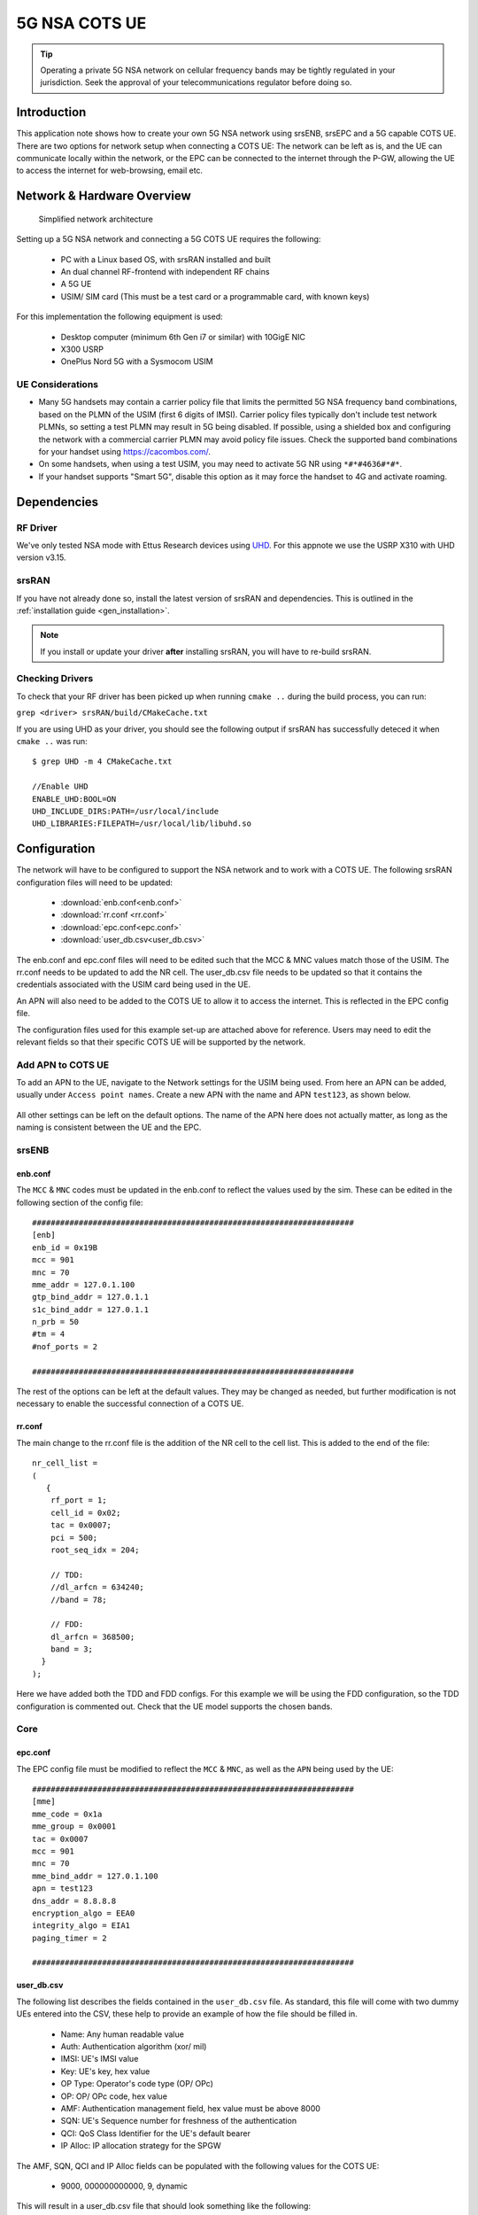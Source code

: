 .. srsRAN 5G NSA COTS UE Application Note

.. _5g_nsa_cots_appnote:

5G NSA COTS UE
##############

.. tip::
   Operating a private 5G NSA network on cellular frequency bands may be tightly regulated in your jurisdiction. Seek the approval 
   of your telecommunications regulator before doing so.



Introduction
************

This application note shows how to create your own 5G NSA network using srsENB, srsEPC and a 5G capable COTS UE. There are two options for network setup when connecting a COTS UE: The network can be left as is, and the UE can communicate locally within the network, or the EPC can be connected to the internet through the P-GW, allowing the UE to access the internet for web-browsing, email etc. 

Network & Hardware Overview
***************************

 .. figure:: .imgs/NSA_COTS.png
    :align: center
    
    Simplified network architecture

Setting up a 5G NSA network and connecting a 5G COTS UE requires the following: 

 - PC with a Linux based OS, with srsRAN installed and built
 - An dual channel RF-frontend with independent RF chains
 - A 5G UE 
 - USIM/ SIM card (This must be a test card or a programmable card, with known keys)

For this implementation the following equipment is used: 
	
	- Desktop computer (minimum 6th Gen i7 or similar) with 10GigE NIC
	- X300 USRP
	- OnePlus Nord 5G with a Sysmocom USIM 

UE Considerations
=================

- Many 5G handsets may contain a carrier policy file that limits the permitted 5G NSA frequency band combinations, based on the PLMN of the USIM (first 6 digits of IMSI). Carrier policy files typically don't include test network PLMNs, so setting a test PLMN may result in 5G being disabled. If possible, using a shielded box and configuring the network with a commercial carrier PLMN may avoid policy file issues. Check the supported band combinations for your handset using `<https://cacombos.com/>`_.
- On some handsets, when using a test USIM, you may need to activate 5G NR using ``*#*#4636#*#*``.
- If your handset supports "Smart 5G", disable this option as it may force the handset to 4G and activate roaming.

Dependencies
************

RF Driver
=========

We've only tested NSA mode with Ettus Research devices using `UHD <https://github.com/EttusResearch/uhd>`_. For this appnote we use the USRP X310 with UHD version v3.15.

srsRAN
======

If you have not already done so, install the latest version of srsRAN and dependencies. This is outlined in the :ref:`installation guide <gen_installation>`. 

.. note::
   If you install or update your driver **after** installing srsRAN, you will have to re-build srsRAN.

Checking Drivers
================

To check that your RF driver has been picked up when running ``cmake ..`` during the build process, you can run: 

``grep <driver> srsRAN/build/CMakeCache.txt``

If you are using UHD as your driver, you should see the following output if srsRAN has successfully deteced it when ``cmake ..`` was run:: 

   $ grep UHD -m 4 CMakeCache.txt 

   //Enable UHD
   ENABLE_UHD:BOOL=ON
   UHD_INCLUDE_DIRS:PATH=/usr/local/include
   UHD_LIBRARIES:FILEPATH=/usr/local/lib/libuhd.so

Configuration
**************

The network will have to be configured to support the NSA network and to work with a COTS UE. The following srsRAN configuration files will need to be updated: 

  * :download:`enb.conf<enb.conf>` 
  * :download:`rr.conf <rr.conf>`
  * :download:`epc.conf<epc.conf>`
  * :download:`user_db.csv<user_db.csv>`
 

The enb.conf and epc.conf files will need to be edited such that the MCC & MNC values match those of the USIM. 
The rr.conf needs to be updated to add the NR cell. The user_db.csv file needs to be updated so that it contains the credentials associated with the USIM card being used in the UE.

An APN will also need to be added to the COTS UE to allow it to access the internet. This is reflected in the EPC config file. 

The configuration files used for this example set-up are attached above for reference. Users may need to edit the relevant fields so that their specific COTS UE will be supported by the network. 

Add APN to COTS UE
==================

To add an APN to the UE, navigate to the Network settings for the USIM being used. From here an APN can be added, usually under ``Access point names``. Create a new APN with the name and APN ``test123``, as shown below. 

	.. image:: .imgs/apn_ue.jpg
		:align: center
		:height: 500px

All other settings can be left on the default options. The name of the APN here does not actually matter, as long as the naming is consistent between the UE and the EPC.

srsENB
======

enb.conf
--------

The ``MCC`` & ``MNC`` codes must be updated in the enb.conf to reflect the values used by the sim. These can be edited in the following section of the config file:: 

	#####################################################################
	[enb]
	enb_id = 0x19B
	mcc = 901
	mnc = 70
	mme_addr = 127.0.1.100
	gtp_bind_addr = 127.0.1.1
	s1c_bind_addr = 127.0.1.1
	n_prb = 50
	#tm = 4
	#nof_ports = 2
	
	#####################################################################

The rest of the options can be left at the default values. They may be changed as needed, but further modification 
is not necessary to enable the successful connection of a COTS UE. 

rr.conf 
--------

The main change to the rr.conf file is the addition of the NR cell to the cell list. This is added to the end of the file:: 

	nr_cell_list =
	(
	   {
	    rf_port = 1;
	    cell_id = 0x02;
	    tac = 0x0007;
	    pci = 500;
	    root_seq_idx = 204;

	    // TDD:
	    //dl_arfcn = 634240;
	    //band = 78;

	    // FDD:
	    dl_arfcn = 368500;
	    band = 3;
	  }
	);

Here we have added both the TDD and FDD configs. For this example we will be using the FDD configuration, so the TDD configuration is commented out. Check that the UE model supports the chosen bands.

Core 
====

epc.conf
--------

The EPC config file must be modified to reflect the ``MCC`` & ``MNC``, as well as the ``APN`` being used by the UE:: 
	
	#####################################################################
	[mme]
	mme_code = 0x1a
	mme_group = 0x0001
	tac = 0x0007
	mcc = 901
	mnc = 70
	mme_bind_addr = 127.0.1.100
	apn = test123
	dns_addr = 8.8.8.8
	encryption_algo = EEA0
	integrity_algo = EIA1
	paging_timer = 2
	
	#####################################################################

user_db.csv
-----------

The following list describes the fields contained in the ``user_db.csv`` file. As standard, this file 
will come with two dummy UEs entered into the CSV, these help to provide an example of how the file should be filled in. 

	- Name: Any human readable value
	- Auth: Authentication algorithm (xor/ mil)
	- IMSI: UE's IMSI value
	- Key: UE's key, hex value
	- OP Type: Operator's code type (OP/ OPc)
	- OP: OP/ OPc code, hex value
	- AMF: Authentication management field, hex value must be above 8000
	- SQN: UE's Sequence number for freshness of the authentication
	- QCI: QoS Class Identifier for the UE's default bearer
	- IP Alloc: IP allocation strategy for the SPGW

The AMF, SQN, QCI and IP Alloc fields can be populated with the following values for the COTS UE: 
	
	- 9000, 000000000000, 9, dynamic

This will result in a user_db.csv file that should look something like the following:: 

	#                                                                                           
	# .csv to store UE's information in HSS                                                     
	# Kept in the following format: "Name,Auth,IMSI,Key,OP_Type,OP,AMF,SQN,QCI,IP_alloc"      
	#                                                                                           
	# Name:     Human readable name to help distinguish UE's. Ignored by the HSS                
	# IMSI:     UE's IMSI value                                                                 
	# Auth:     Authentication algorithm used by the UE. Valid algorithms are XOR               
	#           (xor) and MILENAGE (mil)                                                        
	# Key:      UE's key, where other keys are derived from. Stored in hexadecimal              
	# OP_Type:  Operator's code type, either OP or OPc                                          
	# OP/OPc:   Operator Code/Cyphered Operator Code, stored in hexadecimal                     
	# AMF:      Authentication management field, stored in hexadecimal                          
	# SQN:      UE's Sequence number for freshness of the authentication                        
	# QCI:      QoS Class Identifier for the UE's default bearer.                               
	# IP_alloc: IP allocation stratagy for the SPGW.                                            
	#           With 'dynamic' the SPGW will automatically allocate IPs                         
	#           With a valid IPv4 (e.g. '172.16.0.2') the UE will have a statically assigned IP.
	#                                                                                           
	# Note: Lines starting by '#' are ignored and will be overwritten                           
	COTS_UE,mil,901700000020936,4933f9c5a83e5718c52e54066dc78dcf,opc,fc632f97bd249ce0d16ba79e6505d300,9000,0000000060f8,9,dynamic

The auth, IMSI, key, OP Type and OP are values associated with the USIM being used. The values assigned to the AMF, SQN, QCI & IP Alloc are the default values above, which is explained further :ref:`here <config_csv>` in the EPC documentation. Ensure there is no white space between the values in each entry, as this will cause the file to be read incorrectly. 

Masquerading Script
===================

To allow UE to connect to the internet via the EPC, the pre-configured masquerading script must be run. This can be found in ``srsRAN/srsepc``. 

The masquerading script enables IP forwarding and sets up Network Address Translation to pass traffic between the srsRAN network and the external network. The script must be run each time the machine is re-booted, and can be done before or while the srsRAN is running. The UE will not be able to communicate with the wider internet until this script has been run. 

Before running the script it is important to identify the interface being used to connect your PC to the internet. The script requires this as an argument as shown below:: 

   route

You will see an output similar to the following:: 

   Kernel IP routing table
   Destination     Gateway         Genmask         Flags Metric Ref    Use Iface
   default         _gateway        0.0.0.0         UG    100    0        0 enxc03ebab05013
   10.12.1.0       0.0.0.0         255.255.255.0   U     100    0        0 enxc03ebab05013


The interface (Iface) associated with the *default* destination is one which must be passed into the masq. script. In the above output that is the ``enxc03ebab05013`` interface. 

The masq. script can now be run from the follow folder: ``srsRAN/srsEPC`` :: 

	sudo ./srsepc_if_masq.sh <interface>

If it has executed successfully you will see the following message::

	Masquerading Interface <interface>
	
The configuration files, user DB and UE are now set up appropriately to allow the COTS UE to connect to the eNB and Core. 


Connecting to the Network
*************************

The final step in connecting a COTS UE to srsRAN is to first run the EPC and eNB, and then connect to that network from the UE. 
The following sections will outline how this is achieved.

Core
==== 
First run srsEPC:: 
	
	sudo srsepc
	
The following output should be displayed on the console:: 

	Built in Release mode using commit c892ae56b on branch master.
	
	---  Software Radio Systems EPC  ---
	
	Reading configuration file /etc/srsran/epc.conf...
	HSS Initialized.
	MME S11 Initialized
	MME GTP-C Initialized
	MME Initialized. MCC: 0xf901, MNC: 0xff70
	SPGW GTP-U Initialized.
	SPGW S11 Initialized.
	SP-GW Initialized.

srsENB
======

Now start srsENB:: 

	sudo srsenb 
	
The console should display the following or similar:: 

	---  Software Radio Systems LTE eNodeB  ---

	Opening 2 channels in RF device=uhd with args=type=x300,clock=external,sampling_rate=11.52e6,lo_freq_offset_hz=23.04e6,send_frame_size=8000,recv_frame_size=8000,num_send_frames=64,num_recv_frames=64,None
	[INFO] [UHD] linux; GNU C++ version 9.3.1 20200408 (Red Hat 9.3.1-2); Boost_106900; UHD_3.15.0.0-62-g7a3f1516
	[INFO] [LOGGING] Fastpath logging disabled at runtime.
	Opening USRP channels=2, args: type=x300,lo_freq_offset_hz=23.04e6,send_frame_size=8000,recv_frame_size=8000,num_send_frames=64,num_recv_frames=64,None=,master_clock_rate=184.32e6
	[INFO] [UHD RF] RF UHD Generic instance constructed
	[INFO] [X300] X300 initialization sequence...
	[INFO] [X300] Maximum frame size: 8000 bytes.
	[INFO] [X300] Radio 1x clock: 184.32 MHz
	[INFO] [0/DmaFIFO_0] Initializing block control (NOC ID: 0xF1F0D00000000000)
	[INFO] [0/DmaFIFO_0] BIST passed (Throughput: 1315 MB/s)
	[INFO] [0/DmaFIFO_0] BIST passed (Throughput: 1307 MB/s)
	[INFO] [0/Radio_0] Initializing block control (NOC ID: 0x12AD100000000001)
	[INFO] [0/Radio_1] Initializing block control (NOC ID: 0x12AD100000000001)
	[INFO] [0/DDC_0] Initializing block control (NOC ID: 0xDDC0000000000000)
	[INFO] [0/DDC_1] Initializing block control (NOC ID: 0xDDC0000000000000)
	[INFO] [0/DUC_0] Initializing block control (NOC ID: 0xD0C0000000000000)
	[INFO] [0/DUC_1] Initializing block control (NOC ID: 0xD0C0000000000000)
	[INFO] [MULTI_USRP]     1) catch time transition at pps edge
	[INFO] [MULTI_USRP]     2) set times next pps (synchronously)

	==== eNodeB started ===
	Type <t> to view trace
	Setting frequency: DL=806.0 Mhz, UL=847.0 MHz for cc_idx=0 nof_prb=50
	Setting frequency: DL=1842.5 Mhz, UL=1747.5 MHz for cc_idx=1 nof_prb=52

The EPC console should now print an update if the eNB has successfully connected to the core:: 
		
	Received S1 Setup Request.
	S1 Setup Request - eNB Name: srsenb01, eNB id: 0x19b
	S1 Setup Request - MCC:901, MNC:70, PLMN: 651527
	S1 Setup Request - TAC 0, B-PLMN 0
	S1 Setup Request - Paging DRX v128
	Sending S1 Setup Response
		
The network is now ready for the COTS UE to connect.

UE
===

You can now connect the UE to the network by taking the following steps: 

Open the Settings menu and navigate to the Sim & Network options

.. image:: .imgs/ue_settings.jpg
	:align: center
	:height: 500px

Open this menu and proceed to the sub-menu associated with the USIM being used. It should look something like the following: 

.. image:: .imgs/sim_settings.jpg
	:align: center
	:height: 500px

Under the Network Operators find the network which you have just instantiated using srsRAN

Select the network that is a combination of your MMC & MNC values. The UE should then automatically connect to the network. 

Confirming connection
*********************

Once the UE has connected to the network, the console outputs of the srsENB and srsEPC can be used to confirm a successful connection. 

srsENB
======
If a successful connection is made, a ``RACH`` message should be seen followed by a ``USER <ID> connected`` message where "<ID>" is the RNTI assigned to the UE::

	==== eNodeB started ===
	Type <t> to view trace
	Setting frequency: DL=806.0 Mhz, UL=847.0 MHz for cc_idx=0 nof_prb=50
	Setting frequency: DL=1842.5 Mhz, UL=1747.5 MHz for cc_idx=1 nof_prb=52
	User 0x46 connected
	RACH:  slot=7691, cc=0, preamble=41, offset=1, temp_crnti=0x4602

	          -----------------DL----------------|-------------------------UL-------------------------
	lte   46   12   0    5   2.5k    4    0   0% |  25.7    9.4   23   23    17k    4    0   0%    0.0
	 nr 4601  n/a   0    0      0    0    0   0% |   n/a    n/a    0    0    38k    4    0   0%    0.0
	lte   46   13   0    0      0    0    0   0% |   n/a    6.2    0    0      0    0    0   0%    0.0
	 nr 4601  n/a   0    0      0    0    0   0% |   n/a    n/a    0    0      0    0    0   0%    0.0
	lte   46   13   0    0      0    0    0   0% |   n/a    6.2    0    0      0    0    0   0%    0.0

The UE is now connected to the network and should now automatically connect to this network each time it is powered on. The UE should now also have access to the internet - as if connected to a commercial 5G network.

Troubleshooting
***************

UE not attaching to network
===========================

- Some UEs have issues detecting networks operating on a test PLMN such as 00101. Using the MCC of your local country can increase the chance to find the network. When using a shielded environment, better results may be seen when using the PLMN of a local commercial network. 

.. warning::
   To avoid causing interference to local commercial networks, carry out tests using a shielded environment. 


NR carrier has high error rate
==============================

One of the current limitation of the NR scheduler is missing dynamic MCS adaptation. Therefore, a fixed MCS is used for both downlink (PDSCH) and uplink (PUSCH) transmissions.
By default we use the maximum value of MCS 28 for maximum rate. Depending on the RF condiditions this, however, may be too high. In this case, try to use a lower MCS, e.g.::


	[scheduler]
	nr_pdsch_mcs = 10
	nr_pusch_mcs = 10


Ettus Research USRP N310
========================

The N310 is another device that can be used for NSA. However, a few changes need to be made to the configuration files.

In the enb.conf we need to change the device arguments to pick the right RF subdevice (band 20 for LTE and band n3 for NR are too far apart to use the default) and also use sample rates supported by the N310::

	[rf]
	device_args = type=n3xx,tx_subdev_spec=A:0 B:0,rx_subdev_spec=A:0 B:0

	[expert]
	lte_sample_rates = true


The tests have been made with the N310 using UHD 4.1.
